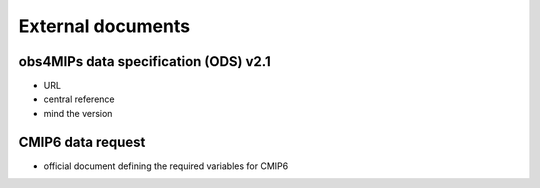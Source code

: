 ===================
External documents
===================

obs4MIPs data  specification (ODS) v2.1
---------------------------------------

- URL
- central reference
- mind the version 

CMIP6 data request
------------------

- official document defining the required variables for CMIP6
